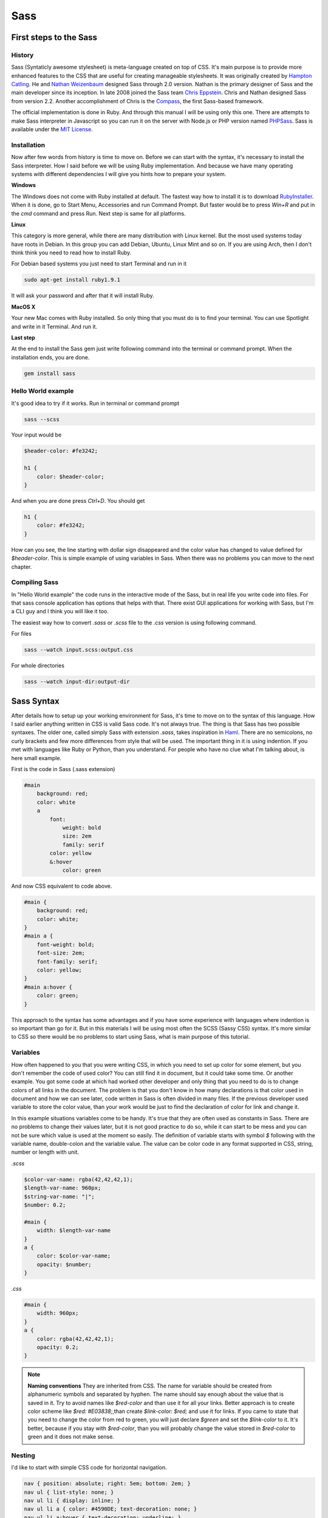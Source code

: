Sass
======

First steps to the Sass
-----------------------

History
#######

.. Source for history informations is http://sass-lang.com/about.html

Sass (Syntaticly awesome stylesheet) is meta-language created on top of CSS. It's main purpose is to provide more enhanced features to the CSS that are useful for creating manageable stylesheets. It was originally created by `Hampton Catling <http://www.hamptoncatlin.com/>`_. He and `Nathan Weizenbaum <http://nex-3.com/>`_ designed Sass through 2.0 version. Nathan is the primary designer of Sass and the main developer since its inception. In late 2008 joined the Sass team `Chris Eppstein <http://chriseppstein.github.com/>`_. Chris and Nathan designed Sass from version 2.2. Another accomplishment of Chris is the `Compass <http://compass-style.org/>`_, the first Sass-based framework.

.. .. figure:: ../_static/images/Sass_Logo.png
..     :align: center
..     :alt: Sass Logo
..     :figclass: align-center

..     Sass logo

The official implementation is done in Ruby. And through this manual I will be using only this one. There are attempts to make Sass interpreter in Javascript so you can run it on the server with Node.js or PHP version named `PHPSass <http://www.phpsass.com/>`_. Sass is available under the `MIT License <http://sass-lang.com/docs/yardoc/file.MIT-LICENSE.html>`_.

Installation
############

Now after few words from history is time to move on. Before we can start with the syntax, it's necessary to install the Sass interpreter. How I said before we will be using Ruby implementation. And because we have many operating systems with different dependencies I will give you hints how to prepare your system.

**Windows**

The Windows does not come with  Ruby installed at default. The fastest way how to install it is to download `RubyInstaller <http://rubyinstaller.org/downloads/>`_. 
When it is done, go to Start Menu, Accessories and run Command Prompt. But faster would be to press `Win+R` and put in the `cmd` command and press Run. Next step is same for all platforms.

**Linux**

This category is more general, while there are many distribution with Linux kernel. But the most used systems today have roots in Debian. In this group you can add Debian, Ubuntu, Linux Mint and so on. If you are using Arch, then I don't think think you need to read how to install Ruby. 

For Debian based systems you just need to start Terminal and run in it

.. code-block:: bash

    sudo apt-get install ruby1.9.1

It will ask your password and after that it will install Ruby.

**MacOS X**

Your new Mac comes with Ruby installed. So only thing that you must do is to find your terminal. You can use Spotlight and write in it Terminal. And run it.

**Last step**

At the end to install the Sass gem just write following command into the terminal or command prompt. When the installation ends, you are done.

.. code-block:: bash

    gem install sass

Hello World example
###################

It's good idea to try if it works. Run in terminal or command prompt

.. code-block:: bash

    sass --scss

Your input would be

.. code-block:: scss

    $header-color: #fe3242;

    h1 {
        color: $header-color;
    }

And when you are done press `Ctrl+D`. You should get

.. code-block:: css

    h1 {
        color: #fe3242;
    }

How can you see, the line starting with dollar sign disappeared and the color value has changed to value defined for `$header-color`. This is simple example of using variables in Sass. When there was no problems you can move to the next chapter.

Compiling Sass
###################

In "Hello World example" the code runs in the interactive mode of the Sass, but in real life you write code into files. For that sass console application has options that helps with that. There exist GUI applications for working with Sass, but I'm a CLI guy and I think you will like it too. 

The easiest way how to convert `.sass` or `.scss` file to the `.css` version is using following command.

For files 

.. code-block:: bash

    sass --watch input.scss:output.css

For whole directories

.. code-block:: bash

    sass --watch input-dir:output-dir



Sass Syntax
--------------

After details how to setup up your working environment for Sass, it's time to move on to the syntax of this language. How I said earlier anything written in CSS is valid Sass code. It's not always true. The thing is that Sass has two possible syntaxes. The older one, called simply Sass with extension `.sass`, takes inspiration in `Haml <http://haml.info/>`_. There are no semicolons, no curly brackets and few more differences from style that will be used. The important thing in it is using indention. If you met with languages like Ruby or Python, than you understand. For people who have no clue what I'm talking about, is here small example.

First is the code in Sass (.sass extension)

.. code-block:: scss

    #main
        background: red;
        color: white
        a
            font:
                weight: bold
                size: 2em
                family: serif
            color: yellow
            &:hover
                color: green

And now CSS equivalent to code above.

.. code-block:: css

    #main {
        background: red;
        color: white;
    }
    #main a {
        font-weight: bold;
        font-size: 2em;
        font-family: serif;
        color: yellow;
    }
    #main a:hover {
        color: green;
    }

This approach to the syntax has some advantages and if you have some experience with languages where indention is so important than go for it. But in this materials I will be using most often the SCSS (Sassy CSS) syntax. It's more similar to CSS so there would be no problems to start using Sass, what is main purpose of this tutorial. 

Variables
#########

How often happened to you that you were writing CSS, in which you need to set up color for some element, but you don't remember the code of used color? You can still find it in document, but it could take some time. 
Or another example. You got some code at which had worked other developer and only thing that you need to do is to change colors of all links in the document. The problem is that you don't know in how many declarations is that color used in document and how we can see later, code written in Sass is often divided in many files. If the previous developer used variable to store the color value, than your work would be just to find the declaration of color for link and change it.

In this example situations variables come to be handy. It's true that they are often used as constants in Sass. There are no problems to change their values later, but it is not good practice to do so, while it can start to be mess and you can not be sure which value is used at the moment so easily. The definition of variable starts with symbol `$` following with the variable name, double-colon and the variable value. The value can be color code in any format supported in CSS, string, number or length with unit.

*.scss*

.. code-block:: scss

    $color-var-name: rgba(42,42,42,1);
    $length-var-name: 960px;
    $string-var-name: "|";
    $number: 0.2;

    #main {
        width: $length-var-name
    }    
    a {
        color: $color-var-name;
        opacity: $number;
    }


*.css*

.. code-block:: css

    #main {
        width: 960px;
    }
    a {
        color: rgba(42,42,42,1);
        opacity: 0.2;
    }

.. note::
    
    **Naming conventions**
    They are inherited from CSS. The name for variable should be created from alphanumeric symbols and separated by hyphen. The name should say enough about the value that is saved in it. Try to avoid names like `$red-color` and than use it for all your links. Better approach is to create color scheme like `$red: #E03838;`,than create `$link-color: $red;` and use it for links. If you came to state that you need to change the color from red to green, you will just declare `$green` and set the `$link-color` to it. It's better, because if you stay with `$red-color`, than you will probably change the value stored in `$red-color` to green and it does not make sense.  

Nesting
#######

I'd like to start with simple CSS code for horizontal navigation.

.. code-block:: css

    nav { position: absolute; right: 5em; bottom: 2em; }
    nav ul { list-style: none; }
    nav ul li { display: inline; }
    nav ul li a { color: #4590DE; text-decoration: none; }
    nav ul li a:hover { text-decoration: underline; }

You probably met with similar code. If you look at it you can see that I repeated some selectors. In final style they are important, but when you are writing code, you don't want to repeat yourself. Computers are good for repetitive work so why don't use them for this too? Sass has solution for this. It's called nesting. It's main idea is that child elements are written inside of the parent curly brackets. Than I can rewrite the CSS code into the Sass CSS (`.scss`) version

.. code-block:: scss

    nav {
        position: absolute;
        right: 5em;
        bottom: 2em;
        ul {
            list-style: none;
            li {
                display: inline;
                a {
                    color: #4590DE;
                    text-decoration: none;
                    &:hover {
                        text-decoration: underline;
                    }
                }
            }
        }
    }

The indention in code is not important, but it's recommended, for easier reading of the code. How you can see I didn't repeat any selector. There is interesting syntax with the ampersand. `&:hover`. The ampersand stands for the parent selector. The reason why I didn't used it for previous declaration is that it's added there automatically. So if you write 

.. code-block:: scss

    nav {
        ul {

        }
    }

it can be rewritten using `&`-syntax to

.. code-block:: scss
    
    nav {
        & ul {

        }
    }

We need to refer on the parent selector in case that there is no need for space between selectors. For example when we use pseudo-classes or pseudo-selectors.

.. code-block:: scss
    
    table {
        &.users-mode {
        }
    } 

will be translated to 

.. code-block:: css
    
    table { }
    table.users-mode {   }

There is one more way where to use nesting. And it's for CSS properties. Some of them are created with some prefix like font-, text-, border-,etc. and if you are going to set more of them you can use the short version, but sometimes you need to specify it more explicit. And than comes nesting handy. The example would be best for it.

*.scss*

.. code-block:: scss

    .block {
        border: {
            width: thin thin 0 0;
            color: red blue;
            style: solid;
        }
    }

*.css*

.. code-block:: css 

    .block {
        border-width: thin thin 0 0;
        border-color: red blue;
        border-style: solid; 
    }


SassScript
##########

Extra features that you don't find in CSS brings the SassScript. It allows to use arithmetic operations, interpolation and functions. If you want to just try some of it without writing files, than for you is there Interactive Shell.

.. code-block:: scss

    sass -i
    >> 1px + 1px + 1px
    3px
    >> #123 - #010101
    #122334
    >> #777 + #888
    white

**Data types**

The SassScript supports 6 data types. There is no need to declare them. It will be automatically done. They are

- numbers, e.g. 1.2, 13, 10px 
- strings with and without quotes, e.g. "cube", 'triangle', line
- colors, e.g. red, #123456, rgba(234,123,0, 0.8)
- booleans, e.g. true, false
- null
- list of values separated by spaces or commas, e.g. thin solid black

You don't need thing about these types a lot. Only in cases that you store for example string into variable, but you want to use it to set a size of font. In this case it doesn't make sense.

**Functions**

The classic CSS does not have many functions. One of example could be the `calc()` function for the arithmetic operations, but it's supported not in all browsers.

SassScripts brings more handy functions. For the full reference and examples to them I recommend the official documentation `SassScript Functions Reference <http://sass-lang.com/docs/yardoc/Sass/Script/Functions.html>`_. You can find there all functions with short example. For that reason I'm not going to copy it. I give you in moment one example where can be functions useful.

You can sort them base on the target area of use.

- Color functions
    - RGB
    - HSL
    - Opacity
    - Other
- String functions
- Number functions
- List functions
- Introspection functions

*Generating a color palette*

..  http://www.slideshare.net/verekia/deep-dive-into-css-preprocessors <- source of code

Nice example of using the functions is generating color palette. You need only to set the base color. In case that you would change it for any reason, other colors will change depending on it. Experimenting with the color palette is simple than. 

.. code-block:: scss

    $base: #633;
    $complement1: adjust-hue($base, 180);
    $complement2: darken(adjust-hue($base, 180), 5%);
    $lighten1: lighten($base, 15%);
    $lighten2: lighten($base, 30%);

@-rules and directives
###########################

Sass supports all CSS @-rules like `@import`, `@media` or `@font-face`, but some of them extend and gives them more power.

**@import**

With import rule you will meet often using Sass. It extends CSS import rule, so you can import `.scss` and `.sass` files. The output will be merged into one single CSS file and all variables and mixins defined in the imported files will be available in the main file. With this behavior you can split your styles into smaller files defining specific elements. It makes easy to append or edit the code.

There are some special circumstances at which will the @import rule works like the CSS. 

- The file's extension is `.css`.
- The filename begins with `http://`.
- If the filename is `url()`.
- If the `@import` has any media queries.

*.scss*

.. code-block:: scss
    
    @import "cube.css";
    @import "cube" screen;
    @import "http://cube.edu/style";
    @import url(cube);

*.css*

.. code-block:: css

    @import "cube.css";
    @import "cube" screen;
    @import "http://cube.edu/style";
    @import url(cube);

If we want to import the file `cube.scss` we can write

.. code-block:: scss

    @import "cube.scss";

or just simply

.. code-block:: scss

    @import "cube";

If you want to import more files, it's possible to write

.. code-block:: scss
    
    @import "first", "second";

If you name the `.scss` file with underscore before filename `_cube.scss`, than it's code will be added to the main `.css` file, but it will be not compiled to CSS at own. In `@import` you don't need to write the underscore, but it's important that in the same folder can not be  more files with the same name. (If in folder is `cube.scss`, than you can not use `_cube.scss`). This type of naming of files is called partials.

One of earlier mentioned features of Sass is nesting and it's possible to use it with `@import`.  Most of time will you use the `@import` at the top of the document. But there can come situation when it would be handy to include whole another file into some class. At that case you can call `@import` under class. 

The best way to understand is through example. The `box.scss` and `screen.scss` contain following code

.. code-block:: scss

    // Content of the box.scss
    .box {
        color: red;
        .button {
            background: #444;
        }
    }

    // Content of the screen.scss
    .screen {
        @import 'box.scss';
    }

The compiled version is

.. code-block:: css

    .screen .box {
        color: red;
    }
    .screen .box .button {
        background: #444;
    }

There are few exceptions. There exists directives that can be only at the base level of the document. So if you are calling `@import` into selector than the imported file can not contain `@mixin` and `@charset`. It's not possible to @import in mixins and control directives.

**@media**

`@media` directive can be used as defined in the plain CSS, but it has one extra capability - it can be nested in CSS rule.  If it appears nested, than it bubble to the base level, containing all selectors in which it's included. This approach helps to make your code readable if you are using the @media.

*.scss*

.. code-block:: scss

    .sidebar {
        width: 300px;
        @media screen and (orientation: landscape) {
            width: 500px;
        }
    }

*.css*

.. code-block:: css

    .sidebar {
        width: 300px;
    }

    @media screen and (orientation: landscape) {
        .sidebar {
            width: 500px;
        }
    }

This way you don't break the flow of your selectors that are nested into each and again you don't need to repeat to writing the selector that you want to specify with @media. You can complain that you often write the value for the `@media`, but we have variables. This is nice place where you can use it.

*.scss*

.. code-block:: scss 

    $landscape: 'screen and (orientation: landscape)';

    .sidebar {
        width: 300px;
        @media #{$landscape} {
            width: 500px;
        }
    }

    .content {
        width: 400px;
        @media #{$landscape} {
            width: 600px;
        }
    }

*.css*

.. code-block:: css

    @media screen and (orientation: landscape) {
        .sidebar {
            width: 500px;
        }
        .content {
            width: 600px;
        }
    }

    .sidebar {
        width: 300px;
    }
    .content {
        width: 400px;
    }

You can define  more @media properties for specific devices at the start and if you need to change some properties you don't need to look through documents where you write device-specific rules and no selectors were written twice.

**@extend**

There are often cases when you need to use the all rules from one selector and add only some new. Most used way how to do that is using some general class and than more specific class that sets the different properties. Than the HTML will be following

.. code-block:: html

    <div class="error error-login">
        Sorry, bad login or password. Try it again.
    </div>

The css to the code will be

.. code-block:: css

    .error {
        border: thin solid #FF5151;
        background-color: #F9E9E9;
    }

    .error-login {
        border-width: thick;
    }

This method is functional and it's often used, but you must not forgot the error class. The `@extend` directive helps to avoid the some problems that are possible using this way. Than in the HTML will be written

.. code-block:: html
    
    <div class="error-login">
        Sorry, bad login or password. Try it again.
    </div>

*.scss*

.. code-block:: scss

    .error {
        border: thin solid #FF5151;
        background-color: #F9E9E9;
    }
    .error-login {
        @extend .error;
        border-width: thick;
    }

*.css*

.. code-block:: css

    .error, .error-login {
        border: thin solid #FF5151;
        background-color: #F9E9E9;
    }
    .error-login {
        border-width: thick;
    }

`@extend` works by inserting extending selector anywhere the extended selector appears. For better illustration I add example.

*.scss*

.. code-block:: scss

    .error {
        border: thin solid red;
        padding: .5em;
        color: red;
    }
    .error.icon {
        background: url('images/error.png');
    }
    .error-login {
        @expand .error;
        font-weight: bold;
    }

*.css*

.. code-block:: css

    .error, .error-login {
        border: thin solid red;
        padding: .5em;
        color: red;
    }

    .error.icon, .error-login.icon {
        background: url('images/error.png');
    }

    .error-login {
        font-weight: bold;
    }

If you are familiar with Object Oriented languages as Java or C++ you sure know the meaning of abstract class or function. There are not allowed instances from abstract classes, so they must be inherited by another class. And in Sass exists similar way how to define the selector. It's called "placeholder selectors". They are defined in Sass version of code, but they are not compiled to the CSS. Only if they are extended by another selector. It helps to avoid names collisions and the in the output CSS they show up only if they are needed. They are most of time used if you are creating framework. The syntax difference from the selectors for classes and ids only in first characters. You don't use the `.` or `#`, but `%`. So "placeholder selector" for the error could be `%error`. Everything else works like it is normal selector.

The main difference between using extend and mixins is in the output CSS. Say that we want to create four buttons and only the color of the background would be changed. If you use for that mixins the output would have the same code for every button generated, and only the color codes would be different. On other hand, if you extend generic "placeholder selector"  for buttons and set for each one only different color, than the generated CSS will have shorter code. In situation when you want to load your site as fast as possible is this approach good idea. But always this things depends on the situation.

If you want to use `@extend` inside of the media block, there is some restrictions. You can extend only selectors that are inside of the media block.

Mixins
#######

Some of many advantages of Sass is keeping your code readable and don't repeating yourself. For the DRY (don't repeat yourself) exists mixins. If you work with programming languages before, you can say that they look like functions. But like many things in Sass comes from "Ruby universe", mixins exists there too. The way how mixins work is to include their code at the place where they were called. 


**Defining a Mixin with `@mixin`**

Mixins are defined with the directive `@mixin` following with the name of mixin and optionally the arguments. After that is there a block containing content of mixin closed into curly brackets.

.. code-block:: scss

    @mixin button {
        border: thin solid #40AECA;
        background: #85C7D8;
        border-radius: 5px;
        color: white;
        &:hover {
            background: #7EB7C6;
        }
    }

If you try to compile this with sass, than the output will be empty. The reason is that you don't use the mixin. And the second thing what you can see at definition of mixin is `&:hover`. We met with it in nesting, but there we knew who was parent. Here will be the parent selector defined at the moment of calling the mixin.

For inserting the content of the mixin use `@include` directive. 

*.scss*

.. code-block:: scss
    
    .button {
        @include button;
        height: 30px;
    }

*.css*

.. code-block:: css

    .button {
        border: thin solid #40AECA;
        background: #85C7D8;
        border-radius: 5px;
        color: white;
        height: 30px;
    }
    .button:hover {
            background: #7EB7C6;
        }

But this is not all what comes with mixins. I give you example when you need to have same styled buttons, but with different background colors. You can define the new color after `@include button`, but there comes some repeating work. You must always define the new behavior for the hover state too. All because of using different color. How can we improve it? We can use the arguments that would be passed to the mixin. The best way how to explain it would be with example.

Say that you want to create three different color buttons. One would be normal with light gray background and would be for classic actions. Next on would be the error button that has red background and finally information button with blue background. And we want to define one mixin and then change just colors when we include it.

*.scss*

.. code-block:: scss
    
    @mixin button($color) {
        border: thin solid $color - #222222;
        background: $color;
        border-radius: 5px;
        color: white;
        padding: 5px;
        &:hover {
            background: $color - #161616;
        }
    }

    .button { 
        @include button(#B1B1B1);
    }

    .error-button {
        @include button(#FB4242);
    }

    .info-button {
        @include button(#549EE5);
    }

*.css*

.. code-block:: css
    
    .button {
      border: thin solid #8f8f8f;
      background: #b1b1b1;
      border-radius: 5px;
      color: white; 
      padding: 5px; }
      .button:hover {
        background: #9b9b9b; }

    .error-button {
      border: thin solid #d92020;
      background: #fb4242;
      border-radius: 5px;
      color: white;
      padding: 5px; }
      .error-button:hover {
        background: #e52c2c; }

    .info-button {
      border: thin solid #327cc3;
      background: #549ee5;
      border-radius: 5px;
      color: white;
      padding: 5px; }
      .info-button:hover {
        background: #3e88cf; }


Knowledge of this techniques is enough for you to start using the Sass on daily basis. There exists some more advanced things that comes handy, but their main purpose is for make more flexible code that can be part of framework like Compass. If you work on large projects and you use some styling techniques often, than it could be good idea to invest some time to write them into simple framework for you and use it in your projects, but before you start writing everything on your own, it could be good idea to jump to the chapter about Compass and look if things that you need do exist in it. 

Control Directives
#############################

SassScript supports control directives for including styles only under specific condition or including same style several times with variations. Their main purpose is to use them in mixins, those that are part libraries like Compass and requires flexibility.

**@if**

`IF` is one of the basics directives for control the flow. The style would be applied only if the condition returns anything else than `false` or `null`.  In conditions are allowed logical operations `and` and `or` that require at least two conditions and the negation `not`.

.. code-block:: scss

    p {
        @if 1 + 1 == 2 { border: 1px solid; }
        @if not(5 > 3)   { border: 2px dotted; }
        @if null             { border: 4px dashed;}
    }

.. code-block:: css

    p { border: 1px solid; }

At case that you need to check if the variable content is one of many, than comes handy the `@else if`. The last must be `@else`.

*.scss*

.. code-block:: scss
    
    $language: ruby;
    p {
        @if $language == python {
            background: green;
        } @else if $language == c# {
            background: blue;
        } @else if $language == ruby {
            background: red;
        } @else {
            background: yellow;
        }
    }

*.css*

.. code-block:: css
    
    p { background: red; }

**@for**

In case that you need to repeat some action with different value in the output, you can use `@for` loop. It sets the value in variable from starting point to end. There are two forms of for-loop in Sass. First is `@for $var from <start> through <end>` and the second is `@for $var from <start> to <end>`. The variable `$var` is normal variable that can be named how you need. It's common to name it `$i`. The `<start>` and `<end>` can be any expressions that returns integer. The difference between these two forms is in the `trough` and `to`. If you use `through` the `<end>` value will be used at the end. If you use `to` the loop stops at the `<end>-1` value.

*.scss*

.. code-block:: scss
    
    @for $i from 1 to 4 {
        .item-#{$i} { width:  2em * $i; }
    }

*.css*

.. code-block:: css

    .item-1 { width: 2em; }
    .item-2 { width: 4em; }
    .item-3 { width: 6em; }

**@each**

The for-loop is good if you are working with numbers. But if you want to work with list of words, than using the `@each` is better decision.  The syntax for each is simple. `@each $var in <list>`. The variable `$var` is working the same way how in the for-loop. So in every step the `$var` value is equal to one of the items in the list. 

*.scss*

.. code-block:: scss

    @each $shape in circle, triangle, square {
        .#{$shape}-icon {
            background-image: url('/images/#{$shape}.png');
        }
    }

*.css*

.. code-block:: css

    .circle-icon { background-image: url("/images/circle.png"); }
    .triangle-icon { background-image: url("/images/triangle.png"); }
    .square-icon { background-image: url("/images/square.png"); }

**@while**

If the step one that is in the for-loop is not good for you, than you must use the while. It will run until the condition is true. The syntax is 

.. code-block:: scss

    @while condition {
        // code
    }

And example

*.scss*

.. code-block:: scss

    $i: 6;
    @while $i > 0 {
        .box-#{$i} {
            width: 2em * $i;
            $i: $i - 2;
        }
    }

*.css*

.. code-block:: css

    .box-6 { width: 12em; }
    .box-4 { width: 8em; }
    .box-2 { width: 4em; }